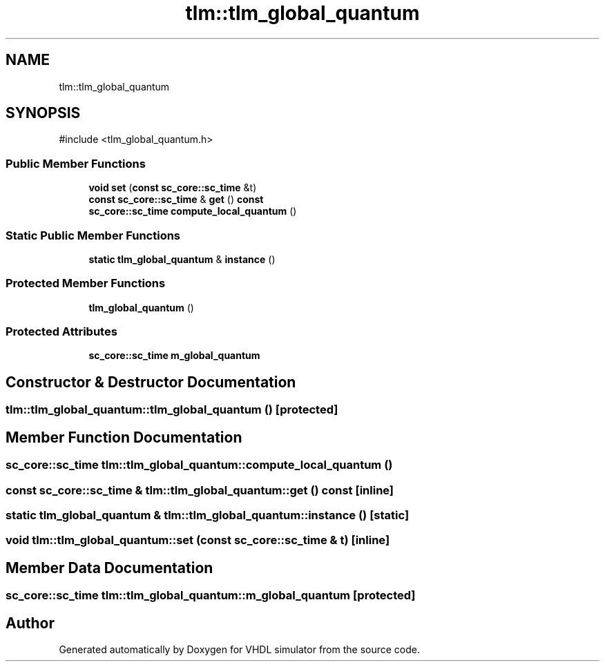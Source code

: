 .TH "tlm::tlm_global_quantum" 3 "VHDL simulator" \" -*- nroff -*-
.ad l
.nh
.SH NAME
tlm::tlm_global_quantum
.SH SYNOPSIS
.br
.PP
.PP
\fR#include <tlm_global_quantum\&.h>\fP
.SS "Public Member Functions"

.in +1c
.ti -1c
.RI "\fBvoid\fP \fBset\fP (\fBconst\fP \fBsc_core::sc_time\fP &t)"
.br
.ti -1c
.RI "\fBconst\fP \fBsc_core::sc_time\fP & \fBget\fP () \fBconst\fP"
.br
.ti -1c
.RI "\fBsc_core::sc_time\fP \fBcompute_local_quantum\fP ()"
.br
.in -1c
.SS "Static Public Member Functions"

.in +1c
.ti -1c
.RI "\fBstatic\fP \fBtlm_global_quantum\fP & \fBinstance\fP ()"
.br
.in -1c
.SS "Protected Member Functions"

.in +1c
.ti -1c
.RI "\fBtlm_global_quantum\fP ()"
.br
.in -1c
.SS "Protected Attributes"

.in +1c
.ti -1c
.RI "\fBsc_core::sc_time\fP \fBm_global_quantum\fP"
.br
.in -1c
.SH "Constructor & Destructor Documentation"
.PP 
.SS "tlm::tlm_global_quantum::tlm_global_quantum ()\fR [protected]\fP"

.SH "Member Function Documentation"
.PP 
.SS "\fBsc_core::sc_time\fP tlm::tlm_global_quantum::compute_local_quantum ()"

.SS "\fBconst\fP \fBsc_core::sc_time\fP & tlm::tlm_global_quantum::get () const\fR [inline]\fP"

.SS "\fBstatic\fP \fBtlm_global_quantum\fP & tlm::tlm_global_quantum::instance ()\fR [static]\fP"

.SS "\fBvoid\fP tlm::tlm_global_quantum::set (\fBconst\fP \fBsc_core::sc_time\fP & t)\fR [inline]\fP"

.SH "Member Data Documentation"
.PP 
.SS "\fBsc_core::sc_time\fP tlm::tlm_global_quantum::m_global_quantum\fR [protected]\fP"


.SH "Author"
.PP 
Generated automatically by Doxygen for VHDL simulator from the source code\&.
